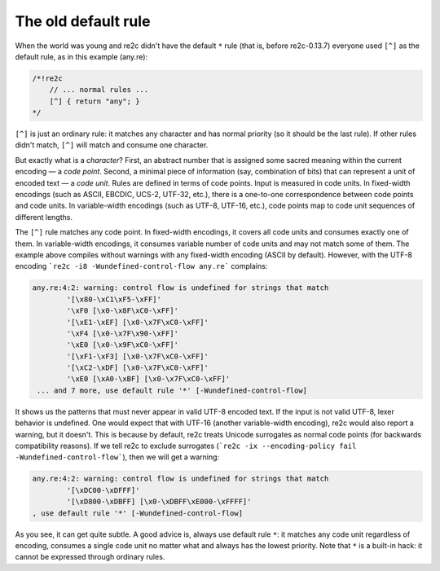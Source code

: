 The old default rule
~~~~~~~~~~~~~~~~~~~~

When the world was young and re2c didn't have the default ``*`` rule (that is,
before re2c-0.13.7) everyone used ``[^]`` as the default rule, as in this
example (any.re):

.. code-block:: cpp

    /*!re2c
        // ... normal rules ...
        [^] { return "any"; }
    */

``[^]`` is just an ordinary rule: it matches any character and has normal
priority (so it should be the last rule). If other rules didn't match, ``[^]``
will match and consume one character.

But exactly what is a *character*? First, an abstract number that is assigned
some sacred meaning within the current encoding — a *code point*. Second, a
minimal piece of information (say, combination of bits) that can represent a
unit of encoded text — a *code unit*. Rules are defined in terms of code points.
Input is measured in code units. In fixed-width encodings (such as ASCII,
EBCDIC, UCS-2, UTF-32, etc.), there is a one-to-one correspondence between code
points and code units. In variable-width encodings (such as UTF-8, UTF-16,
etc.), code points map to code unit sequences of different lengths.

The ``[^]`` rule matches any code point. In fixed-width encodings, it covers all
code units and consumes exactly one of them. In variable-width encodings, it
consumes variable number of code units and may not match some of them. The
example above compiles without warnings with any fixed-width encoding (ASCII by
default). However, with the UTF-8 encoding
```re2c -i8 -Wundefined-control-flow any.re``` complains:

.. code-block:: none

    any.re:4:2: warning: control flow is undefined for strings that match 
            '[\x80-\xC1\xF5-\xFF]'
            '\xF0 [\x0-\x8F\xC0-\xFF]'
            '[\xE1-\xEF] [\x0-\x7F\xC0-\xFF]'
            '\xF4 [\x0-\x7F\x90-\xFF]'
            '\xE0 [\x0-\x9F\xC0-\xFF]'
            '[\xF1-\xF3] [\x0-\x7F\xC0-\xFF]'
            '[\xC2-\xDF] [\x0-\x7F\xC0-\xFF]'
            '\xE0 [\xA0-\xBF] [\x0-\x7F\xC0-\xFF]'
     ... and 7 more, use default rule '*' [-Wundefined-control-flow]

It shows us the patterns that must never appear in valid UTF-8 encoded text. If
the input is not valid UTF-8, lexer behavior is undefined. One would expect that
with UTF-16 (another variable-width encoding), re2c would also report a warning,
but it doesn't. This is because by default, re2c treats Unicode surrogates as
normal code points (for backwards compatibility reasons). If we tell re2c to
exclude surrogates
(```re2c -ix --encoding-policy fail -Wundefined-control-flow```), then we will
get a warning:

.. code-block:: none

    any.re:4:2: warning: control flow is undefined for strings that match 
            '[\xDC00-\xDFFF]'
            '[\xD800-\xDBFF] [\x0-\xDBFF\xE000-\xFFFF]'
    , use default rule '*' [-Wundefined-control-flow]

As you see, it can get quite subtle. A good advice is, always use default rule
``*``: it  matches any code unit regardless of encoding, consumes a single code
unit no matter what and always has the lowest priority. Note that ``*`` is a
built-in hack: it cannot be expressed through ordinary rules.

